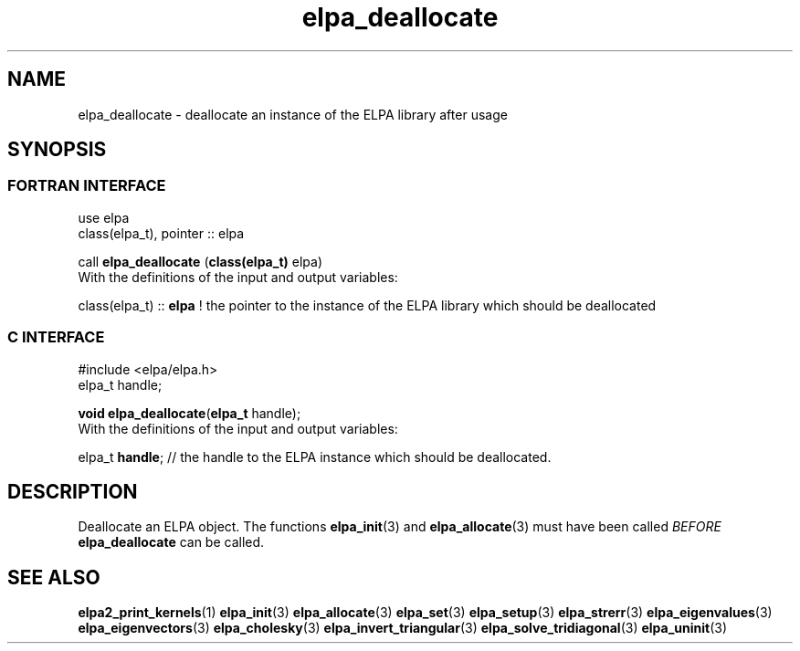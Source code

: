 .TH "elpa_deallocate" 3 "Sat Jun 3 2017" "ELPA" \" -*- nroff -*-
.ad l
.nh
.SH NAME
elpa_deallocate \- deallocate an instance of the ELPA library after usage
.br

.SH SYNOPSIS
.br
.SS FORTRAN INTERFACE
use elpa
.br
class(elpa_t), pointer :: elpa
.br

.RI  "call \fBelpa_deallocate\fP (\fBclass(elpa_t)\fP elpa)"
.br
.RI " "
.br
.RI "With the definitions of the input and output variables:"

.br
.RI "class(elpa_t) :: \fBelpa\fP  ! the pointer to the instance of the ELPA library which should be deallocated"
.br

.br
.SS C INTERFACE
#include <elpa/elpa.h>
.br
elpa_t handle;

.br
.RI "\fBvoid\fP \fBelpa_deallocate\fP(\fBelpa_t\fP handle);"
.br
.RI " "
.br
.RI "With the definitions of the input and output variables:"

.br
.br
.RI "elpa_t \fBhandle\fP; // the handle to the ELPA instance which should be deallocated."

.SH DESCRIPTION
Deallocate an ELPA object. The functions \fBelpa_init\fP(3) and \fBelpa_allocate\fP(3) must have been called \fIBEFORE\fP \fBelpa_deallocate\fP can be called.
.br
.SH "SEE ALSO"
.br
\fBelpa2_print_kernels\fP(1) \fBelpa_init\fP(3) \fBelpa_allocate\fP(3) \fBelpa_set\fP(3) \fBelpa_setup\fP(3) \fBelpa_strerr\fP(3) \fBelpa_eigenvalues\fP(3) \fBelpa_eigenvectors\fP(3) \fBelpa_cholesky\fP(3) \fBelpa_invert_triangular\fP(3) \fBelpa_solve_tridiagonal\fP(3) \fBelpa_uninit\fP(3)

